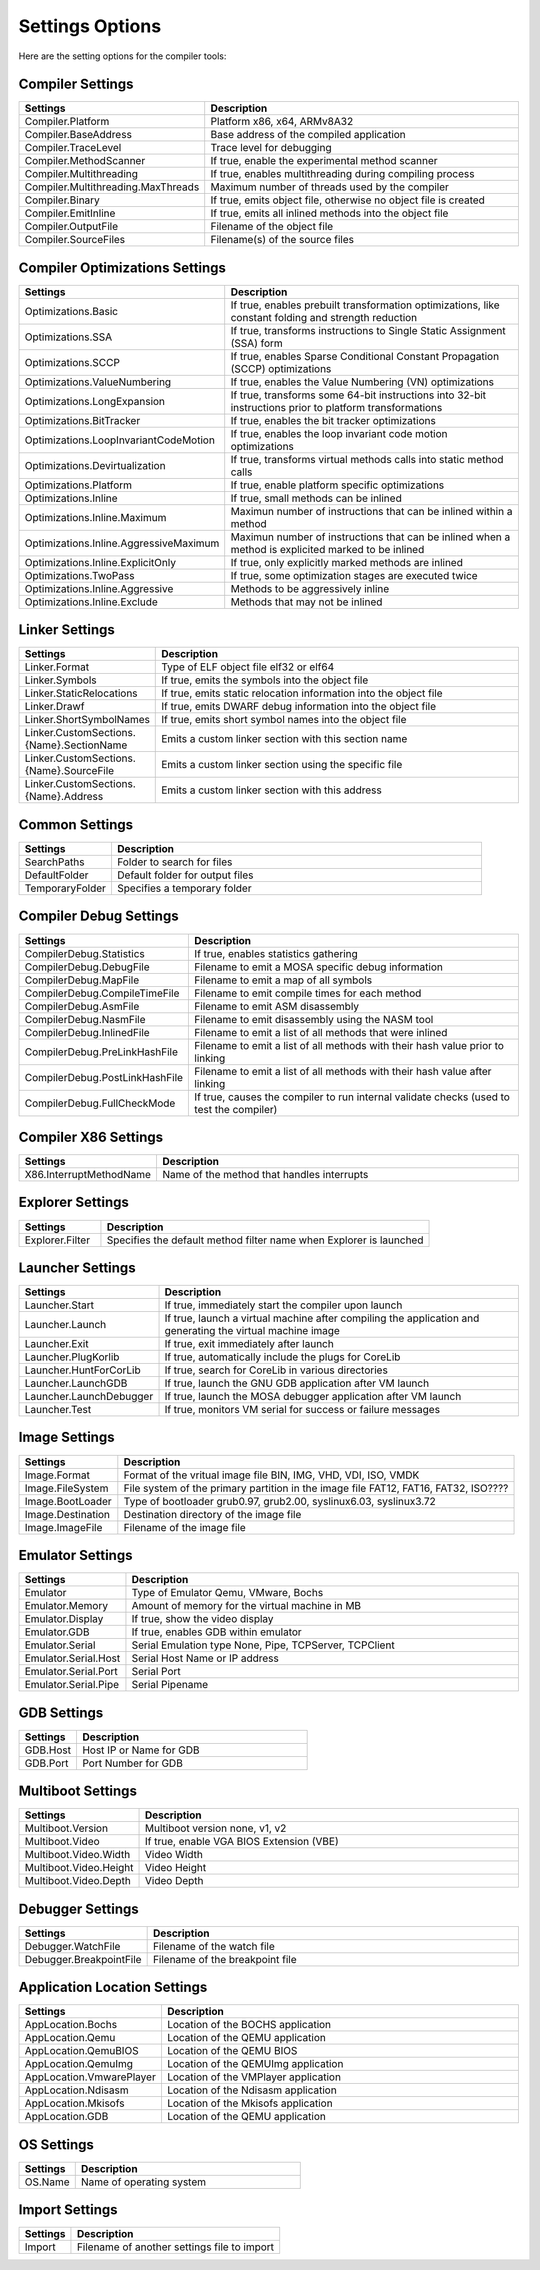 ################
Settings Options
################

Here are the setting options for the compiler tools:

Compiler Settings
-----------------

.. csv-table:: 
   :header: "Settings", "Description"
   :widths: 50, 200

    Compiler.Platform,"Platform x86, x64, ARMv8A32"
    Compiler.BaseAddress,Base address of the compiled application
    Compiler.TraceLevel,Trace level for debugging
    Compiler.MethodScanner,"If true, enable the experimental method scanner"
    Compiler.Multithreading,"If true, enables multithreading during compiling process"
    Compiler.Multithreading.MaxThreads,Maximum number of threads used by the compiler
    Compiler.Binary,"If true, emits object file, otherwise no object file is created"
    Compiler.EmitInline,"If true, emits all inlined methods into the object file"
    Compiler.OutputFile,Filename of the object file
    Compiler.SourceFiles,Filename(s) of the source files

Compiler Optimizations Settings
-------------------------------

.. csv-table:: 
   :header: "Settings", "Description"
   :widths: 50, 200

    Optimizations.Basic,"If true, enables prebuilt transformation optimizations, like constant folding and strength reduction"
    Optimizations.SSA,"If true, transforms instructions to Single Static Assignment (SSA) form"
    Optimizations.SCCP,"If true, enables Sparse Conditional Constant Propagation (SCCP) optimizations"
    Optimizations.ValueNumbering,"If true, enables the Value Numbering (VN) optimizations"
    Optimizations.LongExpansion,"If true, transforms some 64-bit instructions into 32-bit instructions prior to platform transformations"
    Optimizations.BitTracker,"If true, enables the bit tracker optimizations"
    Optimizations.LoopInvariantCodeMotion,"If true, enables the loop invariant code motion optimizations"
    Optimizations.Devirtualization,"If true, transforms virtual methods calls into static method calls"
    Optimizations.Platform,"If true, enable platform specific optimizations"
    Optimizations.Inline,"If true, small methods can be inlined"
    Optimizations.Inline.Maximum,Maximun number of instructions that can be inlined within a method
    Optimizations.Inline.AggressiveMaximum,Maximun number of instructions that can be inlined when a method is explicited marked to be inlined
    Optimizations.Inline.ExplicitOnly,"If true, only explicitly marked methods are inlined"
    Optimizations.TwoPass,"If true, some optimization stages are executed twice"
    Optimizations.Inline.Aggressive,Methods to be aggressively inline
    Optimizations.Inline.Exclude,Methods that may not be inlined

Linker Settings
---------------

.. csv-table:: 
   :header: "Settings", "Description"
   :widths: 50, 200

    Linker.Format,Type of ELF object file elf32 or elf64
    Linker.Symbols,"If true, emits the symbols into the object  file"
    Linker.StaticRelocations,"If true, emits static relocation information into the object file"
    Linker.Drawf,"If true, emits DWARF debug information into the object file"
    Linker.ShortSymbolNames,"If true, emits short symbol names into the object file"
    Linker.CustomSections.{Name}.SectionName,Emits a custom linker section with this section name
    Linker.CustomSections.{Name}.SourceFile,Emits a custom linker section using the specific file
    Linker.CustomSections.{Name}.Address,Emits a custom linker section with this address

Common Settings
---------------

.. csv-table:: 
   :header: "Settings", "Description"
   :widths: 50, 200

    SearchPaths,Folder to search for files
    DefaultFolder,Default folder for output files
    TemporaryFolder,Specifies a temporary folder

Compiler Debug Settings
-----------------------

.. csv-table:: 
   :header: "Settings", "Description"
   :widths: 50, 200

    CompilerDebug.Statistics,"If true, enables statistics gathering"
    CompilerDebug.DebugFile,Filename to emit a MOSA specific debug information
    CompilerDebug.MapFile,Filename to emit a map of all symbols 
    CompilerDebug.CompileTimeFile,Filename to emit compile times for each method
    CompilerDebug.AsmFile,Filename to emit ASM disassembly
    CompilerDebug.NasmFile,Filename to emit disassembly using the NASM tool
    CompilerDebug.InlinedFile,Filename to emit a list of all methods that were inlined
    CompilerDebug.PreLinkHashFile,Filename to emit a list of all methods with their hash value prior to linking 
    CompilerDebug.PostLinkHashFile,Filename to emit a list of all methods with their hash value after linking
	CompilerDebug.FullCheckMode,"If true, causes the compiler to run internal validate checks (used to test the compiler)"

Compiler X86 Settings
---------------------

.. csv-table:: 
   :header: "Settings", "Description"
   :widths: 50, 200

    X86.InterruptMethodName,Name of the method that handles interrupts

Explorer Settings
-----------------

.. csv-table:: 
   :header: "Settings", "Description"
   :widths: 50, 200

    Explorer.Filter,Specifies the default method filter name when Explorer is launched

Launcher Settings
-----------------

.. csv-table:: 
   :header: "Settings", "Description"
   :widths: 50, 200

    Launcher.Start,"If true, immediately start the compiler upon launch"
    Launcher.Launch,"If true, launch a virtual machine after compiling the application and generating the virtual machine image"
    Launcher.Exit,"If true, exit immediately after launch"
    Launcher.PlugKorlib,"If true, automatically include the plugs for CoreLib"
    Launcher.HuntForCorLib,"If true, search for CoreLib in various directories"
    Launcher.LaunchGDB,"If true, launch the GNU GDB application after VM launch"
    Launcher.LaunchDebugger,"If true, launch the MOSA debugger application after VM launch"
    Launcher.Test,"If true, monitors VM serial for success or failure messages"

Image Settings
--------------

.. csv-table:: 
   :header: "Settings", "Description"
   :widths: 50, 200

    Image.Format,"Format of the vritual image file BIN, IMG, VHD, VDI, ISO, VMDK"
    Image.FileSystem,"File system of the primary partition in the image file FAT12, FAT16, FAT32, ISO????"
    Image.BootLoader,"Type of bootloader grub0.97, grub2.00, syslinux6.03, syslinux3.72"
    Image.Destination,Destination directory of the image file
    Image.ImageFile,Filename of the image file


Emulator Settings
-----------------

.. csv-table:: 
   :header: "Settings", "Description"
   :widths: 50, 200

    Emulator,"Type of Emulator Qemu, VMware, Bochs"
    Emulator.Memory,Amount of memory for the virtual machine in MB
    Emulator.Display,"If true, show the video display"
    Emulator.GDB,"If true, enables GDB within emulator"
    Emulator.Serial,"Serial Emulation type None, Pipe, TCPServer, TCPClient"
    Emulator.Serial.Host,Serial Host Name or IP address
    Emulator.Serial.Port,Serial Port
    Emulator.Serial.Pipe,Serial Pipename

GDB Settings
------------

.. csv-table:: 
   :header: "Settings", "Description"
   :widths: 50, 200

    GDB.Host,Host IP or Name for GDB
    GDB.Port,Port Number for GDB

Multiboot Settings
------------------

.. csv-table:: 
   :header: "Settings", "Description"
   :widths: 50, 200

    Multiboot.Version,"Multiboot version none, v1, v2"
    Multiboot.Video,"If true, enable VGA BIOS Extension (VBE)"
    Multiboot.Video.Width,Video Width
    Multiboot.Video.Height,Video Height
    Multiboot.Video.Depth,Video Depth

Debugger Settings
-----------------

.. csv-table:: 
   :header: "Settings", "Description"
   :widths: 50, 200

    Debugger.WatchFile,Filename of the watch file
    Debugger.BreakpointFile,Filename of the breakpoint file

Application Location Settings
-----------------------------

.. csv-table:: 
   :header: "Settings", "Description"
   :widths: 50, 200

    AppLocation.Bochs,Location of the BOCHS application
    AppLocation.Qemu,Location of the QEMU application
    AppLocation.QemuBIOS,Location of the QEMU BIOS
    AppLocation.QemuImg,Location of the QEMUImg application
    AppLocation.VmwarePlayer,Location of the VMPlayer application
    AppLocation.Ndisasm,Location of the Ndisasm application
    AppLocation.Mkisofs,Location of the Mkisofs application
    AppLocation.GDB,Location of the QEMU application
	
OS Settings
-----------------------------

.. csv-table:: 
   :header: "Settings", "Description"
   :widths: 50, 200

    OS.Name, Name of operating system

Import Settings
---------------

.. csv-table:: 
   :header: "Settings", "Description"
   :widths: 50, 200

    Import,Filename of another settings file to import
